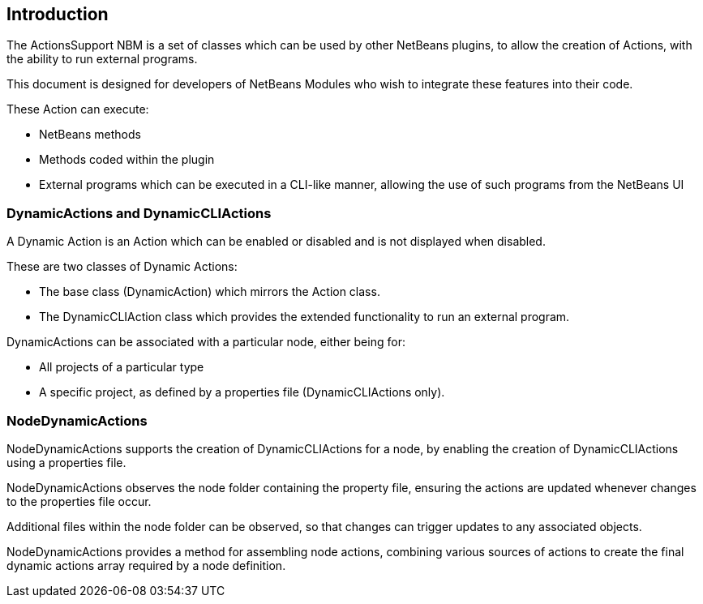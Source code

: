 == Introduction

The ActionsSupport NBM is a set of classes which can be used by other NetBeans
plugins, to allow the creation of Actions, with the ability to run external
programs.

This document is designed for developers of NetBeans Modules who wish to
integrate these features into their code.

These Action can execute:

* NetBeans methods
* Methods coded within the plugin
* External programs which can be executed in a CLI-like manner, allowing the use
of such programs from the NetBeans UI

=== DynamicActions and DynamicCLIActions

A Dynamic Action is an Action which
can be enabled or disabled and is not displayed when disabled.

These are two classes of Dynamic Actions:

* The base class (DynamicAction) which mirrors the Action class.
* The DynamicCLIAction class which provides the extended functionality to run
an external program.

DynamicActions can be associated with a particular node, either being for: 

* All projects of a particular type
* A specific project, as defined by a properties file
(DynamicCLIActions only).
  
=== NodeDynamicActions

NodeDynamicActions supports the creation of DynamicCLIActions for a 
node, by enabling the creation of DynamicCLIActions using a properties file.

NodeDynamicActions observes the node folder containing the property file,
ensuring the actions are updated whenever changes to the properties file occur.

Additional files within the node folder can be observed,
so that changes can trigger updates to any associated objects.

NodeDynamicActions provides a method for assembling node actions, combining
various sources of actions to create the final dynamic actions array required by
a node definition.

